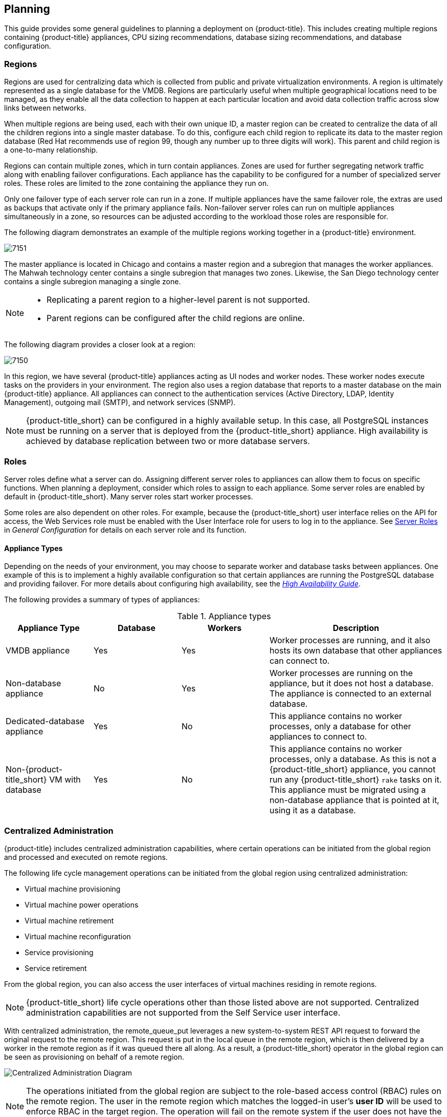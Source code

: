 [[planning]]
== Planning

This guide provides some general guidelines to planning a deployment on {product-title}. This includes creating multiple regions containing {product-title} appliances, CPU sizing recommendations, database sizing recommendations, and database configuration.

[[regions]]
=== Regions

Regions are used for centralizing data which is collected from public and private virtualization environments. A region is ultimately represented as a single database for the VMDB. Regions are particularly useful when multiple geographical locations need to be managed, as they enable all the data collection to happen at each particular location and avoid data collection traffic across slow links between networks.

When multiple regions are being used, each with their own unique ID, a master region can be created to centralize the data of all the children regions into a single master database. To do this, configure each child region to replicate its data to the master region database (Red Hat recommends use of region 99, though any number up to three digits will work). This parent and child region is a one-to-many relationship.

Regions can contain multiple zones, which in turn contain appliances. Zones are used for further segregating network traffic along with enabling failover configurations. Each appliance has the capability to be configured for a number of specialized server roles. These roles are limited to the zone containing the appliance they run on.

Only one failover type of each server role can run in a zone. If multiple appliances have the same failover role, the extras are used as backups that activate only if the primary appliance fails. Non-failover server roles can run on multiple appliances simultaneously in a zone, so resources can be adjusted according to the workload those roles are responsible for.


The following diagram demonstrates an example of the multiple regions working together in a {product-title} environment.

image:7151.png[]

The master appliance is located in Chicago and contains a master region and a subregion that manages the worker appliances. The Mahwah technology center contains a single subregion that manages two zones.
Likewise, the San Diego technology center contains a single subregion managing a single zone.

[NOTE]
====
* Replicating a parent region to a higher-level parent is not supported.
* Parent regions can be configured after the child regions are online.
====

The following diagram provides a closer look at a region:

image:7150.png[]

In this region, we have several {product-title} appliances acting as UI nodes and worker nodes. These worker nodes execute tasks on the providers in your environment.
The region also uses a region database that reports to a master database on the main {product-title} appliance. All appliances can connect to the authentication services (Active Directory, LDAP, Identity Management), outgoing mail (SMTP), and network services (SNMP).


[NOTE]
====
{product-title_short} can be configured in a highly available setup. In this case, all PostgreSQL instances must be running on a server that is deployed from the {product-title_short} appliance. High availability is achieved by database replication between two or more database servers.
ifdef::cfme[]
For more information, see the https://access.redhat.com/documentation/en-us/red_hat_cloudforms/4.6/html-single/high_availability_guide/[High Availability Guide]. 
endif::cfme[]
====

[[server-roles]]
=== Roles 

Server roles define what a server can do. Assigning different server roles to appliances can allow them to focus on specific functions. When planning a deployment, consider which roles to assign to each appliance. Some server roles are enabled by default in {product-title_short}. Many server roles start worker processes.

Some roles are also dependent on other roles. For example, because the {product-title_short} user interface relies on the API for access, the Web Services role must be enabled with the User Interface role for users to log in to the appliance. See https://access.redhat.com/documentation/en-us/red_hat_cloudforms/4.6/html/general_configuration/configuration#server-roles[Server Roles] in _General Configuration_
for details on each server role and its function.

[[appliance-types]]
==== Appliance Types

Depending on the needs of your environment, you may choose to separate worker and database tasks between appliances. One example of this is to implement a highly available configuration so that certain appliances are running the PostgreSQL database and providing failover. For more details about configuring high availability, see the https://access.redhat.com/documentation/en-us/red_hat_cloudforms/4.6/html-single/high_availability_guide/[_High Availability Guide_].

The following provides a summary of types of appliances:

.Appliance types
[width="100%",cols="20%,20%,20%,40%",options="header",]
|====
|Appliance Type|Database|Workers|Description
|VMDB appliance|Yes|Yes|Worker processes are running, and it also hosts its own database that other appliances can connect to.
|Non-database appliance|No|Yes|Worker processes are running on the appliance, but it does not host a database. The appliance is connected to an external database.
|Dedicated-database appliance|Yes|No|This appliance contains no worker processes, only a database for other appliances to connect to.
|Non-{product-title_short} VM with database|Yes|No|This appliance contains no worker processes, only a database. As this is not a {product-title_short} appliance, you cannot run any {product-title_short} `rake` tasks on it. This appliance must be migrated using a non-database appliance that is pointed at it, using it as a database.
|====


[[central-administration]]
=== Centralized Administration

{product-title} includes centralized administration capabilities, where certain operations can be initiated from the global region and processed and executed on remote regions. 

The following life cycle management operations can be initiated from the global region using centralized administration:

* Virtual machine provisioning
* Virtual machine power operations
* Virtual machine retirement
* Virtual machine reconfiguration
* Service provisioning
* Service retirement

From the global region, you can also access the user interfaces of virtual machines residing in remote regions.

[NOTE]
====
{product-title_short} life cycle operations other than those listed above are not supported. Centralized administration capabilities are not supported from the Self Service user interface.
====

With centralized administration, the remote_queue_put leverages a new system-to-system REST API request to forward the original request to the remote region. This request is put in the local queue in the remote region, which is then delivered by a worker in the remote region as if it was queued there all along. As a result, a {product-title_short} operator in the global region can be seen as provisioning on behalf of a remote region. 

image:centralized_admin.png[Centralized Administration Diagram]

[NOTE]
====
The operations initiated from the global region are subject to the role-based access control (RBAC) rules on the remote region. The user in the remote region which matches the logged-in user's *user ID* will be used to enforce RBAC in the target region. The operation will fail on the remote system if the user does not have the required permissions. 
====

ifdef::cfme[]
In CloudForms 4.5 and above, configuring database replication automatically enables centralized administration, eliminating the need for further configuration. To configure database replication, see _Configuring Database Replication and Centralized Administration_ in the https://access.redhat.com/documentation/en-us/red_hat_cloudforms/4.6/html-single/general_configuration/#configuring_database_replication[General Configuration] guide.
endif::cfme[]

ifdef::miq[]
In this version of {product-title_short}, configuring database replication automatically enables centralized configuration, eliminating the need for further configuration.
endif::miq[]

[[tenants]]
=== Tenancy

{product-title} supports multitenancy. Tenants can be totally separate or they can be in a parent-child or peer relationship. Tenants in a relationship can share or inherit a certain configuration. You can subdivide and create child tenants and they, in turn, can have child tenants, and so on. The ability to have multi-level (nested) tenants in a hierarchy enables those at the bottom to inherit permissions from those above. This configuration allows for granular user permissions to be set on specific tenants.  

A tenant can also contain a self-contained child tenant known as a 'project'. A project cannot have a child tenant, but is useful for allocating resources to a small group or team within a larger organization.

[NOTE]
====
If you do not add any additional tenants, all resources and user accounts are contained in a single base tenant which is your {product-title_short} appliance itself. In {product-title_short}, is sometimes referred as 'tenant zero'.
====

.Tenancy Account Roles

In {product-title_short}, the following two account roles are associated with tenancy:
 
* Tenant administrator
* Tenant quota administrator

ifdef::cfme[]
See https://access.redhat.com/documentation/en-us/red_hat_cloudforms/4.6/html-single/general_configuration/#roles[Account Roles and Descriptions] in the _General Configuration_ guide for more information about these roles.
endif::cfme[]

[IMPORTANT]
====
Tenant administrator and tenant quota administrator roles are like administrator and super administrator. These roles are not limited to the tenant upon which they are acting and act across all tenants, and therefore should be considered privileged users. These are not roles inside a tenant.
====

.Tenancy Models

The following two approaches exist for tenancy planning:

* *Tenantless* - You can create a single large tenant, sometimes referred as 'tenant zero', and perform all your operations in there without any subdivision of resources or user accounts.
* *Enterprise model* - A common scenario is to create a single tenant, and then subdivide it based on the structures or departments within your organization. Those departments are then able to further subdivide their resources into distinct projects. With this model, you have a single URL for user access, while still having the ability to divide resources into nested hierarchical tenants.

.Tenancy Configuration

You can create and configure tenancy using the {product-title_short} user interface in the same place you set up users, groups and roles by selecting *Configuration* from the settings menu, and then clicking on the *Access Control* accordion. 
ifdef::cfme[] 
See the section on https://access.redhat.com/documentation/en-us/red_hat_cloudforms/4.6/html-single/general_configuration/#access-control[Access Control] in the _General Configuration_ guide for procedures on how to create tenants and projects, users, and groups. 
endif::cfme[]

.Tenancy in Automation

One of the features of tenancy is that each tenant can have its own automate domain. Tenant-based domains can help in several use cases, such as if you have:

• groups that need their own naming routines
• varying types of approval needs
• departments that use different end ticketing systems
• a customer who is a holding company or centralized IT organization for managing different business units

Just like standard domains are nested, you can also add automate domains that are nested at the tenant level. 
ifdef::cfme[] 
For the procedure on how to create a new automate domain, see https://access.redhat.com/documentation/en-us/red_hat_cloudforms/4.6/html-single/scripting_actions_in_cloudforms/[Scripting Actions in CloudForms]. 
endif::cfme[]

.Tenancy Quota and Reporting

You can allocate and enforce quotas for the following attributes:

* Virtual CPUs
* Memory in GB
* Storage in GB
* Number of virtual machines
* Number of templates

ifdef::cfme[]
See the section on https://access.redhat.com/documentation/en-us/red_hat_cloudforms/4.6/html-single/general_configuration/#access-control[Managing Tenant and Project Quotas] in the _General Configuration_ guide for procedures on how to create and manage quotas.
endif::cfme[]

You can generate or schedule a report for *Tenant Quotas* similar to other reports.
ifdef::cfme[]
See https://access.redhat.com/documentation/en-us/red_hat_cloudforms/4.6/html-single/monitoring_alerts_and_reporting/#sect_reports[Reports] in the _Monitoring, Alerts, and Reporting_ guide for procedures on how to view or schedule a report.
endif::cfme[] 

[NOTE]
====
Currently, in tenant quota reports you will see all of the tenants but there is no nesting information available by parent and child tenants.
====

.Example:

In the following example of a tenant quota report, _DevOps Teams_ is a parent tenant and _Team Alpha_ and _Team Bravo_ are child tenants.

image:tenant-quotas-report.png[]

* Total Quota: Total quota enforced per attribute for a tenant
* In Use: Amount of quota currently in use by tenants
* Allocated: Amount of quota given to all child tenants
* Available: _Total Quota_ minus (-) _In Use_ minus (-) _Allocated_


.Tenancy Chargeback

You have the ability to do tenancy in chargeback where you are able to assign rates and have a different rate for each tenant. You can make use of the default rate or create your own set of rates depending on the tenant. As well, there is an ability to create chargeback reports by tenant. 

ifdef::cfme[]
See https://access.redhat.com/documentation/en-us/red_hat_cloudforms/4.6/html-single/monitoring_alerts_and_reporting/#sect_chargeback[Chargeback] in the _Monitoring Alerts, and Reporting_ guide for information on how to create and assign default or custom chargeback rates, and how {product-title_short} calculates chargeback costs. 
endif::cfme[]

.Tenancy Service Catalogs

Similar to automate domains, you can have service catalogs at each level of tenancy. Once you add a service catalog at a particular level of tenancy, it is visible to that tenant and its children (unless you use tagging to exclude).

.Tenancy Providers

Providers can be added at any level of tenancy. Once added, a provider is visible to any child or lower tenants, making it possible to easily separate resources that are owned or accessed by one group, and should not be available to other tenants. 


[[load-balancer]]
=== Using a Load Balancer

Deploying multiple user interface worker appliances and placing them behind a third-party load balancer allows for redundancy and improved performance. This requires extra configuration in both the load balancer and in the {product-title_short} user interface worker appliances.

==== Configuring the Load Balancer

* Configure the load balancer to use sticky sessions. This ensures that when a session is started, all requests for that session are sent to the same worker appliance.
* Configure the load balancer to test for connectivity using the {product-title_short} ping response page: `https://appliance_name/ping`. The expected reply from the appliance is the text string _pong_. Using this URL is preferable to the appliance login URL as it does not establish a connection to the database. 

==== Configuring Worker Appliances for Load Balancing

When using a load balancer, configure appliances that have the *User Interface* role enabled to store session data in the database. As a result, the user does not need to re-login if the load balancer redirects them to an alternative server in the case the original user interface worker is unresponsive. 

On each appliance, configure the session data storage location using the `session_store` parameter within the advanced settings page in the {product-title_short} user interface:

. From the settings menu, select *Configuration*.
. Click the *Advanced* tab.
. Change the `session_store` parameter to `sql` in the following line (the default parameter is `cache`):
+
----
:server:
...
 :session_store: sql
----
+
. Click *Save*. 

[IMPORTANT]
====
Configure the `session_store` parameter to point to `sql` on each user interface appliance behind the load balancer.
====


ifdef::cfme[]
See https://access.redhat.com/documentation/en-us/red_hat_cloudforms/4.6/html-single/general_configuration/#servers[Advanced Settings] in _General Configuration_ for more information on editing configuration files from the appliance user interface. 

Also see https://access.redhat.com/documentation/en-us/reference_architectures/2017/html-single/deploying_cloudforms_at_scale/#load_balancers[Load Balancers] in the _Deploying CloudForms at Scale_ reference architecture for further information. 

For information on configuring database failover in VMDB appliances, see the https://access.redhat.com/documentation/en-us/red_hat_cloudforms/4.6/html-single/high_availability_guide/[_High Availability Guide_].
endif::cfme[]













